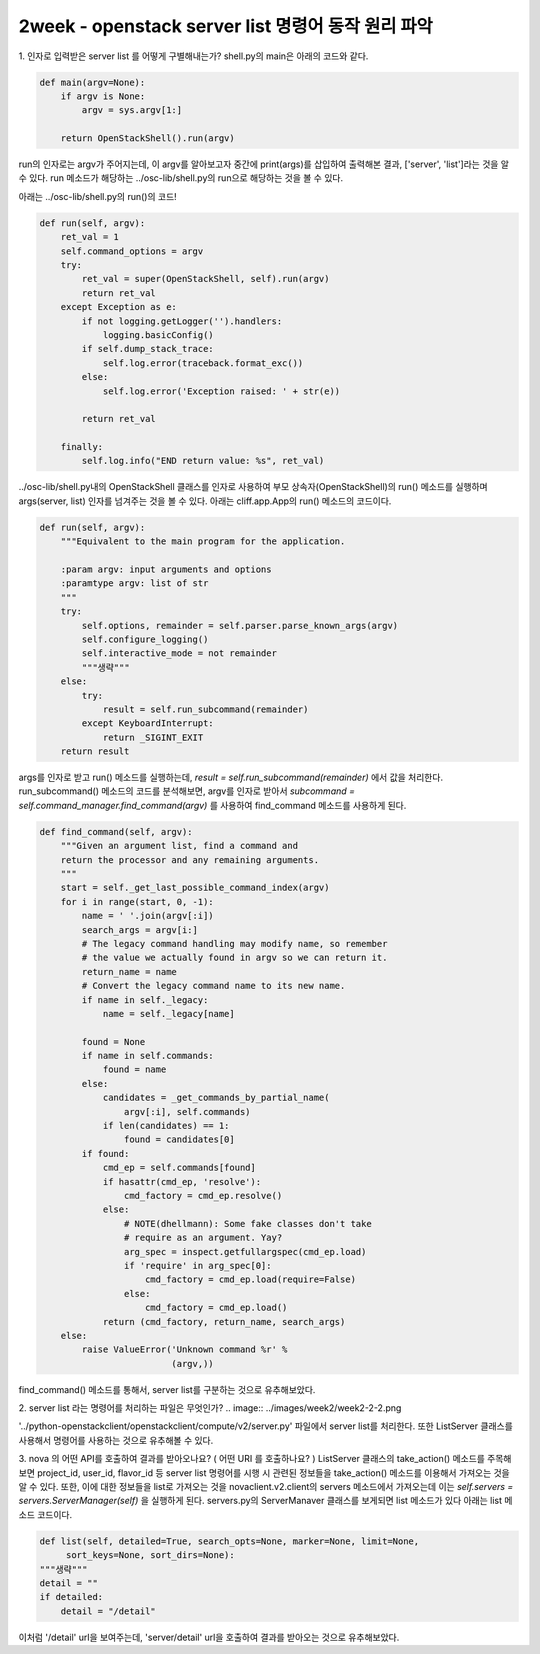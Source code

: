 ====================================================
2week - openstack server list 명령어 동작 원리 파악
====================================================

1. 인자로 입력받은 server list 를 어떻게 구별해내는가?
shell.py의 main은 아래의 코드와 같다.

.. code-block:: python

    def main(argv=None):
        if argv is None:
            argv = sys.argv[1:]

        return OpenStackShell().run(argv)


run의 인자로는 argv가 주어지는데, 이 argv를 알아보고자 중간에 print(args)를 삽입하여 출력해본 결과, ['server', 'list']라는 것을 알 수 있다.
run 메소드가 해당하는 ../osc-lib/shell.py의 run으로 해당하는 것을 볼 수 있다.

아래는 ../osc-lib/shell.py의 run()의 코드!

.. code-block:: python

    def run(self, argv):
        ret_val = 1
        self.command_options = argv
        try:
            ret_val = super(OpenStackShell, self).run(argv)
            return ret_val
        except Exception as e:
            if not logging.getLogger('').handlers:
                logging.basicConfig()
            if self.dump_stack_trace:
                self.log.error(traceback.format_exc())
            else:
                self.log.error('Exception raised: ' + str(e))

            return ret_val

        finally:
            self.log.info("END return value: %s", ret_val)


../osc-lib/shell.py내의 OpenStackShell 클래스를 인자로 사용하여 부모 상속자(OpenStackShell)의 run() 메소드를 실행하며 args(server, list) 인자를 넘겨주는 것을 볼 수 있다.
아래는 cliff.app.App의 run() 메소드의 코드이다.

.. code-block:: python

    def run(self, argv):
        """Equivalent to the main program for the application.

        :param argv: input arguments and options
        :paramtype argv: list of str
        """
        try:
            self.options, remainder = self.parser.parse_known_args(argv)
            self.configure_logging()
            self.interactive_mode = not remainder
            """생략"""
        else:
            try:
                result = self.run_subcommand(remainder)
            except KeyboardInterrupt:
                return _SIGINT_EXIT
        return result


args를 인자로 받고 run() 메소드를 실행하는데, `result = self.run_subcommand(remainder)` 에서 값을 처리한다.
run_subcommand() 메소드의 코드를 분석해보면, argv를 인자로 받아서 `subcommand = self.command_manager.find_command(argv)` 를 사용하여 find_command 메소드를 사용하게 된다.

.. code-block:: python

    def find_command(self, argv):
        """Given an argument list, find a command and
        return the processor and any remaining arguments.
        """
        start = self._get_last_possible_command_index(argv)
        for i in range(start, 0, -1):
            name = ' '.join(argv[:i])
            search_args = argv[i:]
            # The legacy command handling may modify name, so remember
            # the value we actually found in argv so we can return it.
            return_name = name
            # Convert the legacy command name to its new name.
            if name in self._legacy:
                name = self._legacy[name]

            found = None
            if name in self.commands:
                found = name
            else:
                candidates = _get_commands_by_partial_name(
                    argv[:i], self.commands)
                if len(candidates) == 1:
                    found = candidates[0]
            if found:
                cmd_ep = self.commands[found]
                if hasattr(cmd_ep, 'resolve'):
                    cmd_factory = cmd_ep.resolve()
                else:
                    # NOTE(dhellmann): Some fake classes don't take
                    # require as an argument. Yay?
                    arg_spec = inspect.getfullargspec(cmd_ep.load)
                    if 'require' in arg_spec[0]:
                        cmd_factory = cmd_ep.load(require=False)
                    else:
                        cmd_factory = cmd_ep.load()
                return (cmd_factory, return_name, search_args)
        else:
            raise ValueError('Unknown command %r' %
                             (argv,))


find_command() 메소드를 통해서, server list를 구분하는 것으로 유추해보았다.

2. server list  라는 명령어를 처리하는 파일은 무엇인가?
.. image:: ../images/week2/week2-2-2.png

'../python-openstackclient/openstackclient/compute/v2/server.py' 파일에서 server list를 처리한다.
또한 ListServer 클래스를 사용해서 명령어를 사용하는 것으로 유추해볼 수 있다.

3. nova 의 어떤 API를 호출하여 결과를 받아오나요? ( 어떤 URI 를 호출하나요? )
ListServer 클래스의 take_action() 메소드를 주목해보면 project_id, user_id, flavor_id 등 server list 명령어를 시행 시 관련된 정보들을 take_action() 메소드를 이용해서 가져오는 것을 알 수 있다.
또한, 이에 대한 정보들을 list로 가져오는 것을 novaclient.v2.client의 servers 메소드에서 가져오는데 이는 `self.servers = servers.ServerManager(self)` 을 실행하게 된다.
servers.py의 ServerManaver 클래스를 보게되면 list 메소드가 있다
아래는 list 메소드 코드이다.

.. code-block:: python

        def list(self, detailed=True, search_opts=None, marker=None, limit=None,
             sort_keys=None, sort_dirs=None):
        """생략"""
        detail = ""
        if detailed:
            detail = "/detail"

이처럼 '/detail' url을 보여주는데, 'server/detail' url을 호출하여 결과를 받아오는 것으로 유추해보았다.
